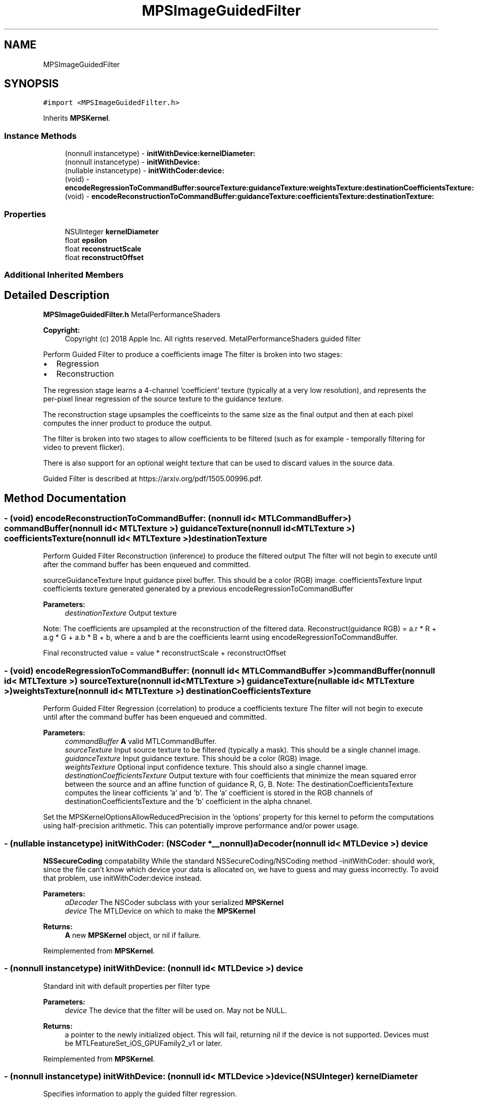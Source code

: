 .TH "MPSImageGuidedFilter" 3 "Sat May 12 2018" "Version MetalPerformanceShaders-116" "MetalPerformanceShaders.framework" \" -*- nroff -*-
.ad l
.nh
.SH NAME
MPSImageGuidedFilter
.SH SYNOPSIS
.br
.PP
.PP
\fC#import <MPSImageGuidedFilter\&.h>\fP
.PP
Inherits \fBMPSKernel\fP\&.
.SS "Instance Methods"

.in +1c
.ti -1c
.RI "(nonnull instancetype) \- \fBinitWithDevice:kernelDiameter:\fP"
.br
.ti -1c
.RI "(nonnull instancetype) \- \fBinitWithDevice:\fP"
.br
.ti -1c
.RI "(nullable instancetype) \- \fBinitWithCoder:device:\fP"
.br
.ti -1c
.RI "(void) \- \fBencodeRegressionToCommandBuffer:sourceTexture:guidanceTexture:weightsTexture:destinationCoefficientsTexture:\fP"
.br
.ti -1c
.RI "(void) \- \fBencodeReconstructionToCommandBuffer:guidanceTexture:coefficientsTexture:destinationTexture:\fP"
.br
.in -1c
.SS "Properties"

.in +1c
.ti -1c
.RI "NSUInteger \fBkernelDiameter\fP"
.br
.ti -1c
.RI "float \fBepsilon\fP"
.br
.ti -1c
.RI "float \fBreconstructScale\fP"
.br
.ti -1c
.RI "float \fBreconstructOffset\fP"
.br
.in -1c
.SS "Additional Inherited Members"
.SH "Detailed Description"
.PP 
\fBMPSImageGuidedFilter\&.h\fP  MetalPerformanceShaders
.PP
\fBCopyright:\fP
.RS 4
Copyright (c) 2018 Apple Inc\&. All rights reserved\&.  MetalPerformanceShaders guided filter
.RE
.PP
Perform Guided Filter to produce a coefficients image The filter is broken into two stages:
.IP "\(bu" 2
Regression
.IP "\(bu" 2
Reconstruction
.PP
.PP
The regression stage learns a 4-channel 'coefficient' texture (typically at a very low resolution), and represents the per-pixel linear regression of the source texture to the guidance texture\&.
.PP
The reconstruction stage upsamples the coefficeints to the same size as the final output and then at each pixel computes the inner product to produce the output\&.
.PP
The filter is broken into two stages to allow coefficients to be filtered (such as for example - temporally filtering for video to prevent flicker)\&.
.PP
There is also support for an optional weight texture that can be used to discard values in the source data\&.
.PP
Guided Filter is described at https://arxiv.org/pdf/1505.00996.pdf\&. 
.SH "Method Documentation"
.PP 
.SS "\- (void) encodeReconstructionToCommandBuffer: (nonnull id< MTLCommandBuffer >) commandBuffer(nonnull id< MTLTexture >) guidanceTexture(nonnull id< MTLTexture >) coefficientsTexture(nonnull id< MTLTexture >) destinationTexture"
Perform Guided Filter Reconstruction (inference) to produce the filtered output  The filter will not begin to execute until after the command buffer has been enqueued and committed\&.
.PP
sourceGuidanceTexture Input guidance pixel buffer\&. This should be a color (RGB) image\&.  coefficientsTexture Input coefficients texture generated generated by a previous encodeRegressionToCommandBuffer 
.PP
\fBParameters:\fP
.RS 4
\fIdestinationTexture\fP Output texture
.RE
.PP
Note: The coefficients are upsampled at the reconstruction of the filtered data\&. Reconstruct(guidance RGB) = a\&.r * R + a\&.g * G + a\&.b * B + b, where a and b are the coefficients learnt using encodeRegressionToCommandBuffer\&.
.PP
Final reconstructed value = value * reconstructScale + reconstructOffset 
.SS "\- (void) encodeRegressionToCommandBuffer: (nonnull id< MTLCommandBuffer >) commandBuffer(nonnull id< MTLTexture >) sourceTexture(nonnull id< MTLTexture >) guidanceTexture(nullable id< MTLTexture >) weightsTexture(nonnull id< MTLTexture >) destinationCoefficientsTexture"
Perform Guided Filter Regression (correlation) to produce a coefficients texture  The filter will not begin to execute until after the command buffer has been enqueued and committed\&.
.PP
\fBParameters:\fP
.RS 4
\fIcommandBuffer\fP \fBA\fP valid MTLCommandBuffer\&. 
.br
\fIsourceTexture\fP Input source texture to be filtered (typically a mask)\&. This should be a single channel image\&. 
.br
\fIguidanceTexture\fP Input guidance texture\&. This should be a color (RGB) image\&. 
.br
\fIweightsTexture\fP Optional input confidence texture\&. This should also a single channel image\&. 
.br
\fIdestinationCoefficientsTexture\fP Output texture with four coefficients that minimize the mean squared error between the source and an affine function of guidance R, G, B\&. Note: The destinationCoefficientsTexture computes the linear cofficients 'a' and 'b'\&. The 'a' coefficient is stored in the RGB channels of destinationCoefficientsTexture and the 'b' coefficient in the alpha chnanel\&.
.RE
.PP
Set the MPSKernelOptionsAllowReducedPrecision in the 'options' property for this kernel to peform the computations using half-precision arithmetic\&. This can potentially improve performance and/or power usage\&. 
.SS "\- (nullable instancetype) \fBinitWithCoder:\fP (NSCoder *__nonnull) aDecoder(nonnull id< MTLDevice >) device"
\fBNSSecureCoding\fP compatability  While the standard NSSecureCoding/NSCoding method -initWithCoder: should work, since the file can't know which device your data is allocated on, we have to guess and may guess incorrectly\&. To avoid that problem, use initWithCoder:device instead\&. 
.PP
\fBParameters:\fP
.RS 4
\fIaDecoder\fP The NSCoder subclass with your serialized \fBMPSKernel\fP 
.br
\fIdevice\fP The MTLDevice on which to make the \fBMPSKernel\fP 
.RE
.PP
\fBReturns:\fP
.RS 4
\fBA\fP new \fBMPSKernel\fP object, or nil if failure\&. 
.RE
.PP

.PP
Reimplemented from \fBMPSKernel\fP\&.
.SS "\- (nonnull instancetype) initWithDevice: (nonnull id< MTLDevice >) device"
Standard init with default properties per filter type 
.PP
\fBParameters:\fP
.RS 4
\fIdevice\fP The device that the filter will be used on\&. May not be NULL\&. 
.RE
.PP
\fBReturns:\fP
.RS 4
a pointer to the newly initialized object\&. This will fail, returning nil if the device is not supported\&. Devices must be MTLFeatureSet_iOS_GPUFamily2_v1 or later\&. 
.RE
.PP

.PP
Reimplemented from \fBMPSKernel\fP\&.
.SS "\- (nonnull instancetype) \fBinitWithDevice:\fP (nonnull id< MTLDevice >) device(NSUInteger) kernelDiameter"
Specifies information to apply the guided filter regression\&. 
.PP
\fBParameters:\fP
.RS 4
\fIdevice\fP The device the filter will run on 
.br
\fIkernelDiameter\fP The local window size 
.RE
.PP
\fBReturns:\fP
.RS 4
\fBA\fP valid MPSImageGuidedFilterRegression object or nil, if failure\&. 
.RE
.PP

.SH "Property Documentation"
.PP 
.SS "\- epsilon\fC [read]\fP, \fC [write]\fP, \fC [nonatomic]\fP, \fC [assign]\fP"
The regularization parameter  The parameter used when computing the linear coefficients a and b\&. 
.SS "\- kernelDiameter\fC [read]\fP, \fC [nonatomic]\fP, \fC [assign]\fP"
The local window size  The local window size\&. 
.SS "\- reconstructOffset\fC [read]\fP, \fC [write]\fP, \fC [nonatomic]\fP, \fC [assign]\fP"
The offset parameter  The offset parameter added to the result of the scaled reconstructed value\&. The default value is 0\&.0f\&. 
.SS "\- reconstructScale\fC [read]\fP, \fC [write]\fP, \fC [nonatomic]\fP, \fC [assign]\fP"
The scale parameter  The parameter used to scale the result of the reconstruction operation\&. The default value is 1\&.0f\&. 

.SH "Author"
.PP 
Generated automatically by Doxygen for MetalPerformanceShaders\&.framework from the source code\&.
